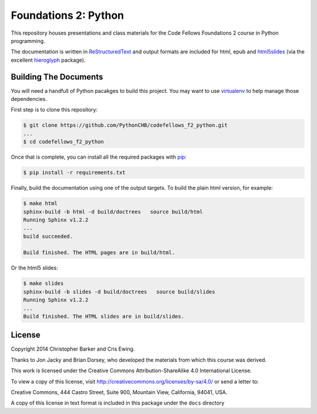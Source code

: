 *********************
Foundations 2: Python
*********************

This repository houses presentations and class materials for the Code Fellows
Foundations 2 course in Python programming.

The documentation is written in `ReStructuredText`_ and output formats are
included for html, epub and `html5slides`_ (via the excellent `hieroglyph`_
package).

.. _ReStructuredText: http://docutils.sourceforge.net/rst.html
.. _html5slides: https://code.google.com/p/io-2012-slides/
.. _hieroglyph: http://docs.hieroglyph.io/en/latest/index.html


Building The Documents
======================

You will need a handfull of Python pacakges to build this project. You may want to use `virtualenv`_ to help manage those dependencies. 

.. _virtualenv: http://virtualenv.org
.. _virtualenvwrapper: http://virtualenvwrapper.readthedocs.org:


First step is to clone this repository:

.. code-block:: bash
    
    $ git clone https://github.com/PythonCHB/codefellows_f2_python.git
    ...
    $ cd codefellows_f2_python

Once that is complete, you can install all the required packages with `pip`_:

.. _pip: http://www.pip-installer.org

.. code-block:: bash

    $ pip install -r requirements.txt

Finally, build the documentation using one of the output targets. To build the
plain html version, for example:

.. code-block:: bash

    $ make html
    sphinx-build -b html -d build/doctrees   source build/html
    Running Sphinx v1.2.2
    ...
    build succeeded.

    Build finished. The HTML pages are in build/html.

Or the html5 slides:

.. code-block:: bash

    $ make slides
    sphinx-build -b slides -d build/doctrees   source build/slides
    Running Sphinx v1.2.2
    ...
    Build finished. The HTML slides are in build/slides.


License
=======

Copyright 2014 Christopher Barker and Cris Ewing.

Thanks to Jon Jacky and Brian Dorsey, who developed the materials from which
this course was derived.

This work is licensed under the Creative Commons Attribution-ShareAlike 4.0
International License.

To view a copy of this license, visit
`<http://creativecommons.org/licenses/by-sa/4.0/>`_ or send a letter to:

Creative Commons, 444 Castro Street, Suite 900, Mountain View, California, 94041, USA.

A copy of this license in text format is included in this package under the
``docs`` directory
